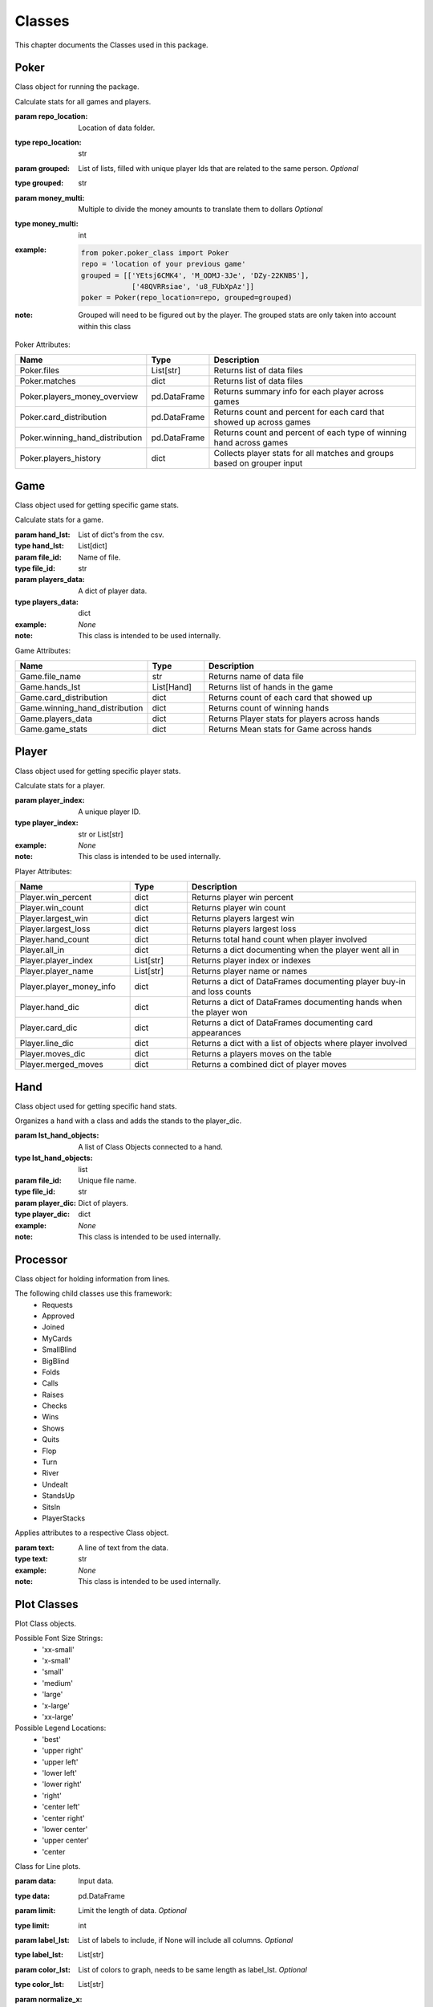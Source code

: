 .. raw:: html

    <style> .lbi {color:#2980b9; font-weight:400; font-style: italic; font-size:100%; max-width: 100%; font-family: SFMono-Regular,Menlo,Monaco,Consolas,Liberation Mono,Courier New,Courier,monospace;} </style>
    <style> .lb {color:#2980b9; font-weight:400; font-size:100%; max-width: 100%; font-family: SFMono-Regular,Menlo,Monaco,Consolas,Liberation Mono,Courier New,Courier,monospace;} </style>
    <style> .grey {color:#404040; font-weight:700; font-size:16px; padding: 6px; background:#edf0f2; border-top: 1px solid grey} </style>
    <style> .attribute_table_description {font-family: Lato,proxima-nova,Helvetica Neue,Arial,sans-serif; font-weight: 400; color: #404040; min-height: 100%;} </style>
    <style> .attribute_table_header {font-family: Lato,proxima-nova,Helvetica Neue,Arial,sans-serif; font-weight: 700; color: #404040; min-height: 100%; font-size: 16px} </style>
    <style> .rb {color:#e74c3c; font-size:75%; background-color:white; padding: 2px 5px; border: 1px solid #e1e4e5; white-space: nowrap; max-width: 100%; overflow-x: auto; font-family: SFMono-Regular,Menlo,Monaco,Consolas,Liberation Mono,Courier New,Courier,monospace;} </style>
    <style> .bb {color: #000; font-size:90%; font-weight:700; background-color:white; padding: 2px 5px; border: 1px solid #e1e4e5; white-space: nowrap; max-width: 100%; overflow-x: auto; font-family: SFMono-Regular,Menlo,Monaco,Consolas,Liberation Mono,Courier New,Courier,monospace;} </style>

.. role:: grey
.. role:: bb
.. role:: lbi
.. role:: attribute_table_description
.. role:: attribute_table_header


.. _Classes:

Classes
*******
.. meta::
   :description: Landing page for poker-now-analysis.
   :keywords: Poker, Python, Analysis, Texas Hold'em

This chapter documents the Classes used in this package.

.. _Poker:

Poker
=====
Class object for running the package.

.. :currentmodule:: poker_class

.. class:: Poker(repo_location, grouped, money_multi):

    Calculate stats for all games and players.

    :param repo_location: Location of data folder.
    :type repo_location: str
    :param grouped: List of lists, filled with unique player Ids that are related to the same person. *Optional*
    :type grouped: str
    :param money_multi: Multiple to divide the money amounts to translate them to dollars *Optional*
    :type money_multi: int
    :example:
        .. code-block:: python

            from poker.poker_class import Poker
            repo = 'location of your previous game'
            grouped = [['YEtsj6CMK4', 'M_ODMJ-3Je', 'DZy-22KNBS'],
                        ['48QVRRsiae', 'u8_FUbXpAz']]
            poker = Poker(repo_location=repo, grouped=grouped)
    :note: Grouped will need to be figured out by the player.
        The grouped stats are only taken into account within this class

:grey:`Poker Attributes:`

.. list-table::
    :widths: 100 50 200
    :header-rows: 1

    * - :attribute_table_header:`Name`
      - :attribute_table_header:`Type`
      - :attribute_table_header:`Description`
    * - :bb:`Poker.files`
      - :lbi:`List[str]`
      - :attribute_table_description:`Returns list of data files`
    * - :bb:`Poker.matches`
      - :lbi:`dict`
      - :attribute_table_description:`Returns list of data files`
    * - :bb:`Poker.players_money_overview`
      - :lbi:`pd.DataFrame`
      - :attribute_table_description:`Returns summary info for each player across games`
    * - :bb:`Poker.card_distribution`
      - :lbi:`pd.DataFrame`
      - :attribute_table_description:`Returns count and percent for each card that showed up across games`
    * - :bb:`Poker.winning_hand_distribution`
      - :lbi:`pd.DataFrame`
      - :attribute_table_description:`Returns count and percent of each type of winning hand across games`
    * - :bb:`Poker.players_history`
      - :lbi:`dict`
      - :attribute_table_description:`Collects player stats for all matches and groups based on grouper input`

.. _Game:

Game
====
Class object used for getting specific game stats.

.. :currentmodule:: game_class

.. class:: Game(hand_lst, file_id, players_data):

    Calculate stats for a game.

    :param hand_lst: List of dict's from the csv.
    :type hand_lst: List[dict]
    :param file_id: Name of file.
    :type file_id: str
    :param players_data: A dict of player data.
    :type players_data: dict
    :example: *None*
    :note: This class is intended to be used internally.

:grey:`Game Attributes:`

.. list-table::
    :widths: 100 50 200
    :header-rows: 1

    * - :attribute_table_header:`Name`
      - :attribute_table_header:`Type`
      - :attribute_table_header:`Description`
    * - :bb:`Game.file_name`
      - :lbi:`str`
      - :attribute_table_description:`Returns name of data file`
    * - :bb:`Game.hands_lst`
      - :lbi:`List[Hand]`
      - :attribute_table_description:`Returns list of hands in the game`
    * - :bb:`Game.card_distribution`
      - :lbi:`dict`
      - :attribute_table_description:`Returns count of each card that showed up`
    * - :bb:`Game.winning_hand_distribution`
      - :lbi:`dict`
      - :attribute_table_description:`Returns count of winning hands`
    * - :bb:`Game.players_data`
      - :lbi:`dict`
      - :attribute_table_description:`Returns Player stats for players across hands`
    * - :bb:`Game.game_stats`
      - :lbi:`dict`
      - :attribute_table_description:`Returns Mean stats for Game across hands`

.. _Player:

Player
======
Class object used for getting specific player stats.

.. :currentmodule:: player_class

.. class:: Player(player_index):

    Calculate stats for a player.

    :param player_index: A unique player ID.
    :type player_index: str or List[str]
    :example: *None*
    :note: This class is intended to be used internally.

:grey:`Player Attributes:`

.. list-table::
    :widths: 100 50 200
    :header-rows: 1

    * - :attribute_table_header:`Name`
      - :attribute_table_header:`Type`
      - :attribute_table_header:`Description`
    * - :bb:`Player.win_percent`
      - :lbi:`dict`
      - :attribute_table_description:`Returns player win percent`
    * - :bb:`Player.win_count`
      - :lbi:`dict`
      - :attribute_table_description:`Returns player win count`
    * - :bb:`Player.largest_win`
      - :lbi:`dict`
      - :attribute_table_description:`Returns players largest win`
    * - :bb:`Player.largest_loss`
      - :lbi:`dict`
      - :attribute_table_description:`Returns players largest loss`
    * - :bb:`Player.hand_count`
      - :lbi:`dict`
      - :attribute_table_description:`Returns total hand count when player involved`
    * - :bb:`Player.all_in`
      - :lbi:`dict`
      - :attribute_table_description:`Returns a dict documenting when the player went all in`
    * - :bb:`Player.player_index`
      - :lbi:`List[str]`
      - :attribute_table_description:`Returns player index or indexes`
    * - :bb:`Player.player_name`
      - :lbi:`List[str]`
      - :attribute_table_description:`Returns player name or names`
    * - :bb:`Player.player_money_info`
      - :lbi:`dict`
      - :attribute_table_description:`Returns a dict of DataFrames documenting player buy-in and loss counts`
    * - :bb:`Player.hand_dic`
      - :lbi:`dict`
      - :attribute_table_description:`Returns a dict of DataFrames documenting hands when the player won`
    * - :bb:`Player.card_dic`
      - :lbi:`dict`
      - :attribute_table_description:`Returns a dict of DataFrames documenting card appearances`
    * - :bb:`Player.line_dic`
      - :lbi:`dict`
      - :attribute_table_description:`Returns a dict with a list of objects where player involved`
    * - :bb:`Player.moves_dic`
      - :lbi:`dict`
      - :attribute_table_description:`Returns a players moves on the table`
    * - :bb:`Player.merged_moves`
      - :lbi:`dict`
      - :attribute_table_description:`Returns a combined dict of player moves`

.. _Hand:

Hand
====
Class object used for getting specific hand stats.

.. :currentmodule:: hand_class

.. class:: Hand(lst_hand_objects, file_id, player_dic):

    Organizes a hand with a class and adds the stands to the player_dic.

    :param lst_hand_objects: A list of Class Objects connected to a hand.
    :type lst_hand_objects: list
    :param file_id: Unique file name.
    :type file_id: str
    :param player_dic: Dict of players.
    :type player_dic: dict
    :example: *None*
    :note: This class is intended to be used internally.

.. autosummary::
    poker.hand_class.Hand.parsed_hand
    poker.hand_class.Hand.small_blind
    poker.hand_class.Hand.big_blind
    poker.hand_class.Hand.winner
    poker.hand_class.Hand.starting_players
    poker.hand_class.Hand.starting_players_chips
    poker.hand_class.Hand.flop_cards
    poker.hand_class.Hand.turn_card
    poker.hand_class.Hand.river_card
    poker.hand_class.Hand.my_cards
    poker.hand_class.Hand.chips_on_board
    poker.hand_class.Hand.gini_coef
    poker.hand_class.Hand.pot_size_lst
    poker.hand_class.Hand.players
    poker.hand_class.Hand.start_time
    poker.hand_class.Hand.end_time
    poker.hand_class.Hand.win_stack
    poker.hand_class.Hand.bet_lst

.. _Processor:

Processor
=========
Class object for holding information from lines.

The following child classes use this framework:
    * Requests
    * Approved
    * Joined
    * MyCards
    * SmallBlind
    * BigBlind
    * Folds
    * Calls
    * Raises
    * Checks
    * Wins
    * Shows
    * Quits
    * Flop
    * Turn
    * River
    * Undealt
    * StandsUp
    * SitsIn
    * PlayerStacks

.. :currentmodule:: processor

.. class:: LineAttributes:

    Applies attributes to a respective Class object.

    :param text: A line of text from the data.
    :type text: str
    :example: *None*
    :note: This class is intended to be used internally.

.. autosummary::

    poker.processor.LineAttributes.text
    poker.processor.LineAttributes.player_name
    poker.processor.LineAttributes.player_index
    poker.processor.LineAttributes.stack
    poker.processor.LineAttributes.position
    poker.processor.LineAttributes.winning_hand
    poker.processor.LineAttributes.cards
    poker.processor.LineAttributes.current_round
    poker.processor.LineAttributes.pot_size
    poker.processor.LineAttributes.remaining_players
    poker.processor.LineAttributes.action_from_player
    poker.processor.LineAttributes.action_amount
    poker.processor.LineAttributes.all_in
    poker.processor.LineAttributes.game_id
    poker.processor.LineAttributes.winner
    poker.processor.LineAttributes.win_stack
    poker.processor.LineAttributes.time
    poker.processor.LineAttributes.previous_time
    poker.processor.LineAttributes.starting_chips
    poker.processor.LineAttributes.current_chips

.. _Plot:

Plot Classes
============
Plot Class objects.

Possible Font Size Strings:
    * 'xx-small'
    * 'x-small'
    * 'small'
    * 'medium'
    * 'large'
    * 'x-large'
    * 'xx-large'

Possible Legend Locations:
    * 'best'
    * 'upper right'
    * 'upper left'
    * 'lower left'
    * 'lower right'
    * 'right'
    * 'center left'
    * 'center right'
    * 'lower center'
    * 'upper center'
    * 'center

.. :currentmodule:: plot

.. class:: Line(data):

    Class for Line plots.

    :param data: Input data.
    :type data: pd.DataFrame
    :param limit: Limit the length of data. *Optional*
    :type limit: int
    :param label_lst: List of labels to include, if None will include all columns. *Optional*
    :type label_lst: List[str]
    :param color_lst: List of colors to graph, needs to be same length as label_lst. *Optional*
    :type color_lst: List[str]
    :param normalize_x: List of columns to normalize. *Optional*
    :type normalize_x: List[str]
    :param running_mean_x: List of columns to calculate running mean. *Optional*
    :type running_mean_x: List[str]
    :param running_mean_value: Value used when calculating running mean, default = 50. *Optional*
    :type running_mean_value: int
    :param cumulative_mean_x: List of columns to calculate cumulative mean. *Optional*
    :type cumulative_mean_x: List[str]
    :param fig_size: Figure size, default = (10, 7). *Optional*
    :type fig_size: tuple
    :param ylabel: Y axis label. *Optional*
    :type ylabel: str
    :param ylabel_color: Y axis label color, default = 'black'. *Optional*
    :type ylabel_color: str
    :param ylabel_size: Y label size, default = 'medium'. *Optional*
    :type ylabel_size: str
    :param xlabel: X axis label. *Optional*
    :type xlabel: str
    :param xlabel_color: X axis label color, default = 'black'. *Optional*
    :type xlabel_color: str
    :param xlabel_size: X label size, default = 'medium'. *Optional*
    :type xlabel_size: str
    :param title: Graph title, default = 'Line Plot'. *Optional*
    :type title: str
    :param title_size: Title size, default = 'xx-large'. *Optional*
    :type title_size: str
    :param grid: If True will show grid, default = true. *Optional*
    :type grid: bool
    :param grid_alpha: Grid alpha, default = 0.75. *Optional*
    :type grid_alpha: float
    :param grid_dash_sequence: Grid dash sequence, default = (3, 3). *Optional*
    :type grid_dash_sequence: tuple
    :param grid_lineweight: Grid lineweight, default = 0.5. *Optional*
    :type grid_lineweight: float
    :param legend_fontsize: Legend fontsize, default = 'medium'. *Optional*
    :type legend_fontsize: str
    :param legend_transparency: Legend transparency, default = 0.75. *Optional*
    :type legend_transparency: float
    :param legend_location: legend location, default = 'lower right'. *Optional*
    :type legend_location: str
    :param corr: Pass two strings to return the correlation. *Optional*
    :type corr: List[str]

    :example:
        .. code-block:: python

            from poker.plot import Line
            Line(data=val[['Pot Size', 'Win Stack']],
                 normalize_x=['Pot Size', 'Win Stack'],
                 color_lst=['tab:orange', 'tab:blue'],
                 title='Pot Size and Winning Stack Amount (Player: ' + key + ')',
                 ylabel='Value',
                 xlabel='Time Periods',
                 corr=['Pot Size', 'Win Stack'])
            plt.show()
        .. image:: https://miro.medium.com/max/700/1*t4UJOrLU5ahOeBmQ-wmkoA.png
    :note: *None*

.. autosummary::
    poker.plot.Line.ax

.. class:: Scatter(data):

    Class for Scatter plots.

    :param data: Input data.
    :type data: pd.DataFrame,
    :param limit: Limit the length of data. *Optional*
    :type limit: int
    :param label_lst: List of labels to include, if None will include all columns. *Optional*
    :type label_lst: List[str]
    :param color_lst: List of colors to graph. *Optional*
    :type color_lst: List[str]
    :param normalize_x: List of columns to normalize. *Optional*
    :type normalize_x: List[str]
    :param regression_line:  If included, requires a column str or List[str], default = None. *Optional*
    :type regression_line: List[str]
    :param regression_line_color: Color of regression line, default = 'red'. *Optional*
    :type regression_line_color: str
    :param regression_line_lineweight: Regression lineweight, default = 2.0. *Optional*
    :type regression_line_lineweight: float
    :param running_mean_x: List of columns to calculate running mean. *Optional*
    :type running_mean_x: List[str]
    :param running_mean_value: List of columns to calculate running mean. *Optional*
    :type running_mean_value: Optional[int] = 50,
    :param cumulative_mean_x: List of columns to calculate cumulative mean. *Optional*
    :type cumulative_mean_x: List[str]
    :param fig_size: default = (10, 7), *Optional*
    :type fig_size: tuple
    :param ylabel: Y axis label. *Optional*
    :type ylabel: str
    :param ylabel_color: Y axis label color, default = 'black'. *Optional*
    :type ylabel_color: str
    :param ylabel_size: Y label size, default = 'medium'. *Optional*
    :type ylabel_size: str
    :param xlabel: X axis label. *Optional*
    :type xlabel: str
    :param xlabel_color: X axis label color, default = 'black'. *Optional*
    :type xlabel_color: str
    :param xlabel_size: X label size, default = 'medium'. *Optional*
    :type xlabel_size: str
    :param title: Graph title, default = 'Scatter Plot'. *Optional*
    :type title: str
    :param title_size: Title size, default = 'xx-large'. *Optional*
    :type title_size: str
    :param grid: If True will show grid, default = true. *Optional*
    :type grid: bool
    :param grid_alpha: Grid alpha, default = 0.75. *Optional*
    :type grid_alpha: float
    :param grid_dash_sequence: Grid dash sequence, default = (3, 3). *Optional*
    :type grid_dash_sequence: tuple
    :param grid_lineweight: Grid lineweight, default = 0.5. *Optional*
    :type grid_lineweight: float
    :param legend_fontsize: Legend fontsize, default = 'medium'. *Optional*
    :type legend_fontsize: str
    :param legend_transparency: Legend transparency, default = 0.75. *Optional*
    :type legend_transparency: float
    :param legend_location: legend location, default = 'lower right'. *Optional*
    :type legend_location: str
    :param compare_two: If given will return a scatter comparing two variables, default is None. *Optional*
    :type compare_two: List[str]
    :param y_limit: If given will limit the y axis, default is None. *Optional*
    :type y_limit: float
    :example:
        .. code-block:: python

            from poker.plot import Scatter
            Scatter(data=val,
                    compare_two=['Round Seconds', 'Player Reserve'],
                    normalize_x=['Round Seconds', 'Player Reserve'],
                    color_lst=['tab:orange'],
                    regression_line=['Player Reserve'],
                    regression_line_color='tab:blue',
                    title='Time per Hand vs Player Reserve (Player: ' + key + ')',
                    ylabel='Player Chip Count',
                    xlabel='Total Round Seconds')
            plt.show()
        .. image:: https://miro.medium.com/max/1400/1*RIz78uu27Fr5dTf_EHUOnA.png
    :note: Slope of the regression line is noted in he legend.

.. autosummary::
    poker.plot.Scatter.ax

.. class:: Histogram(data):

    Class for Histogram plots.

    :param data: Input data.
    :type data: pd.DataFrame,
    :param limit: Limit the length of data. *Optional*
    :type limit: int
    :param label_lst: List of labels to include, if None will include all columns. *Optional*
    :type label_lst: List[str]
    :param color_lst: List of colors to graph. *Optional*
    :type color_lst: List[str]
    :param include_norm: Include norm. If included, requires a column str, default = None. *Optional*
    :type include_norm: str
    :param norm_color: Norm color, default = 'red'. *Optional*
    :type norm_color: str
    :param norm_lineweight: Norm lineweight, default = 1.0. *Optional*
    :type norm_lineweight: float
    :param norm_ylabel: Norm Y axis label. *Optional*
    :type norm_ylabel: str
    :param norm_legend_location: Location of norm legend, default = 'upper right'. *Optional*
    :type norm_legend_location: str
    :param fig_size: default = (10, 7), *Optional*
    :type fig_size: tuple
    :param bins: Way of calculating bins, default = 'sturges'. *Optional*
    :type bins: str
    :param hist_type: Type of histogram, default = 'bar'. *Optional*
    :type hist_type: str
    :param stacked: If True, will stack histograms, default = False. *Optional*
    :type stacked: bool
    :param ylabel: Y axis label. *Optional*
    :type ylabel: str
    :param ylabel_color: Y axis label color, default = 'black'. *Optional*
    :type ylabel_color: str
    :param ylabel_size: Y label size, default = 'medium'. *Optional*
    :type ylabel_size: str
    :param ytick_rotation:
    :type ytick_rotation: Optional[int] = 0,
    :param xlabel: X axis label. *Optional*
    :type xlabel: str
    :param xlabel_color: X axis label color, default = 'black'. *Optional*
    :type xlabel_color: str
    :param xlabel_size: X label size, default = 'medium'. *Optional*
    :type xlabel_size: str
    :param xtick_rotation:
    :type xtick_rotation: Optional[int] = 0,
    :param title: Graph title, default = 'Histogram'. *Optional*
    :type title: str
    :param title_size: Title size, default = 'xx-large'. *Optional*
    :type title_size: str
    :param grid: If True will show grid, default = true. *Optional*
    :type grid: bool
    :param grid_alpha: Grid alpha, default = 0.75. *Optional*
    :type grid_alpha: float
    :param grid_dash_sequence: Grid dash sequence, default = (3, 3). *Optional*
    :type grid_dash_sequence: tuple
    :param grid_lineweight: Grid lineweight, default = 0.5. *Optional*
    :type grid_lineweight: float
    :param legend_fontsize: Legend fontsize, default = 'medium'. *Optional*
    :type legend_fontsize: str
    :param legend_transparency: Legend transparency, default = 0.75. *Optional*
    :type legend_transparency: float
    :param legend_location: legend location, default = 'lower right'. *Optional*
    :type legend_location: str
    :example:
        .. code-block:: python

            from poker.plot import Histogram
            Histogram(data=val,
                      label_lst=['Move Seconds'],
                      include_norm='Move Seconds',
                      title='Move Second Histogram (Player: ' + key + ')')
            plt.show()
        .. image:: https://miro.medium.com/max/700/1*1oTyksxTA7ZTyG-dJ0XMVw.png
    :note: *None*

.. autosummary::
    poker.plot.Histogram.ax
